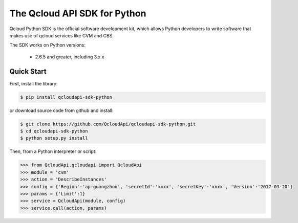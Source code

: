 ===============================
The Qcloud API SDK for Python
===============================

Qcloud Python SDK is the official software development kit, which allows Python developers to write software that makes use of qcloud services like CVM and CBS.

The SDK works on Python versions:

   * 2.6.5 and greater, including 3.x.x

Quick Start
-----------
First, install the library:

.. code-block:: sh

    $ pip install qcloudapi-sdk-python

or download source code from github and install:

.. code-block:: sh

    $ git clone https://github.com/QcloudApi/qcloudapi-sdk-python.git
    $ cd qcloudapi-sdk-python
    $ python setup.py install

Then, from a Python interpreter or script:

.. code-block:: python

    >>> from QcloudApi.qcloudapi import QcloudApi
    >>> module = 'cvm'
    >>> action = 'DescribeInstances'
    >>> config = {'Region':'ap-guangzhou', 'secretId':'xxxx', 'secretKey':'xxxx', 'Version':'2017-03-20'}
    >>> params = {'Limit':1}
    >>> service = QcloudApi(module, config)
    >>> service.call(action, params)


